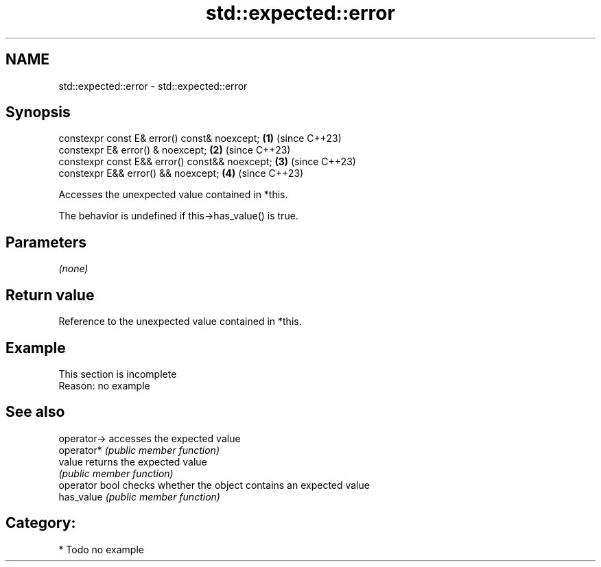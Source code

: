 .TH std::expected::error 3 "2024.06.10" "http://cppreference.com" "C++ Standard Libary"
.SH NAME
std::expected::error \- std::expected::error

.SH Synopsis
   constexpr const E& error() const& noexcept;   \fB(1)\fP (since C++23)
   constexpr E& error() & noexcept;              \fB(2)\fP (since C++23)
   constexpr const E&& error() const&& noexcept; \fB(3)\fP (since C++23)
   constexpr E&& error() && noexcept;            \fB(4)\fP (since C++23)

   Accesses the unexpected value contained in *this.

   The behavior is undefined if this->has_value() is true.

.SH Parameters

   \fI(none)\fP

.SH Return value

   Reference to the unexpected value contained in *this.

.SH Example

    This section is incomplete
    Reason: no example

.SH See also

   operator->    accesses the expected value
   operator*     \fI(public member function)\fP
   value         returns the expected value
                 \fI(public member function)\fP
   operator bool checks whether the object contains an expected value
   has_value     \fI(public member function)\fP

.SH Category:
     * Todo no example
